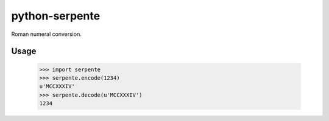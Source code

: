 ===============
python-serpente
===============

Roman numeral conversion.

.. image:: http://img.shields.io/travis-ci/jcarbaugh/python-serpente.png
   :target: https://travis-ci.org/jcarbaugh/python-serpente

Usage
=====

    >>> import serpente
    >>> serpente.encode(1234)
    u'MCCXXXIV'
    >>> serpente.decode(u'MCCXXXIV')
    1234
